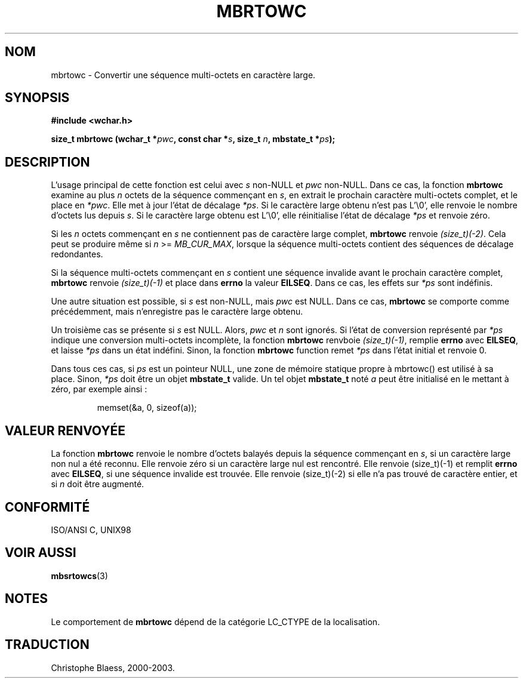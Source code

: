 .\" Copyright (c) Bruno Haible <haible@clisp.cons.org>
.\"
.\" This is free documentation; you can redistribute it and/or
.\" modify it under the terms of the GNU General Public License as
.\" published by the Free Software Foundation; either version 2 of
.\" the License, or (at your option) any later version.
.\"
.\" References consulted:
.\"   GNU glibc-2 source code and manual
.\"   Dinkumware C library reference http://www.dinkumware.com/
.\"   OpenGroup's Single Unix specification http://www.UNIX-systems.org/online.html
.\"   ISO/IEC 9899:1999
.\"
.\" Traduction 29/08/2000 par Christophe Blaess (ccb@club-internet.fr)
.\" LDP 1.30
.\" MàJ 21/07/2003 LDP-1.56
.TH MBRTOWC 3 "21 juillet 2003" LDP "Manuel du programmeur Linux"
.SH NOM
mbrtowc \- Convertir une séquence multi-octets en caractère large.
.SH SYNOPSIS
.nf
.B #include <wchar.h>
.sp
.BI "size_t mbrtowc (wchar_t *" pwc ", const char *" s ", size_t " n ", mbstate_t *" ps );
.fi
.SH DESCRIPTION
L'usage principal de cette fonction est celui avec \fIs\fP non-NULL et \fIpwc\fP non-NULL.
Dans ce cas, la fonction \fBmbrtowc\fP examine au plus \fIn\fP octets de la séquence commençant en \fIs\fP,
en extrait le prochain caractère multi-octets complet, et le place en \fI*pwc\fP.
Elle met à jour l'état de décalage \fI*ps\fP. Si le caractère large obtenu n'est pas L'\\0', elle renvoie
le nombre d'octets lus depuis \fIs\fP. Si le caractère large obtenu est L'\\0', elle réinitialise
l'état de décalage \fI*ps\fP et renvoie zéro.
.PP
Si les \fIn\fP octets commençant en \fIs\fP ne contiennent pas de caractère large complet, \fBmbrtowc\fP
renvoie \fI(size_t)(-2)\fP. Cela peut se produire même si \fIn\fP >= \fIMB_CUR_MAX\fP, lorsque la séquence multi-octets
contient des séquences de décalage redondantes.
.PP
Si la séquence multi-octets commençant en \fIs\fP contient une séquence invalide avant le prochain
caractère complet, \fBmbrtowc\fP renvoie \fI(size_t)(-1)\fP et place dans \fBerrno\fP la valeur \fBEILSEQ\fP.
Dans ce cas, les effets sur \fI*ps\fP sont indéfinis.
.PP
Une autre situation est possible, si \fIs\fP est non-NULL, mais \fIpwc\fP est NULL. Dans ce cas, \fBmbrtowc\fP
se comporte comme précédemment, mais n'enregistre pas le caractère large obtenu.
.PP
Un troisième cas se présente si \fIs\fP est NULL. Alors, \fIpwc\fP et \fIn\fP sont
ignorés. Si l'état de conversion représenté par \fI*ps\fP indique une conversion
multi-octets incomplète, la fonction \fBmbrtowc\fP renvboie
\fI(size_t)(-1)\fP, remplie \fBerrno\fP avec \fBEILSEQ\fP, et
laisse \fI*ps\fP dans un état indéfini. Sinon, la fonction \fBmbrtowc\fP function
remet \fI*ps\fP dans l'état initial et renvoie 0.
.PP
Dans tous ces cas, si \fIps\fP est un pointeur NULL, une zone de mémoire statique
propre à mbrtowc() est utilisé à sa place.
Sinon, \fI*ps\fP doit être un objet \fBmbstate_t\fP valide.
Un tel objet \fBmbstate_t\fP noté \fIa\fP peut être initialisé
en le mettant à zéro, par exemple ainsi\ :
.sp
.RS
memset(&a, 0, sizeof(a));
.RE
.SH "VALEUR RENVOYÉE"
La fonction \fBmbrtowc\fP renvoie le nombre d'octets balayés depuis la séquence commençant en \fIs\fP, si
un caractère large non nul a été reconnu. Elle renvoie zéro si un caractère large nul est rencontré.
Elle renvoie (size_t)(-1) et remplit \fBerrno\fP avec \fBEILSEQ\fP, si une séquence invalide est trouvée.
Elle renvoie (size_t)(-2) si elle n'a pas trouvé de caractère entier, et si \fIn\fP doit être augmenté.
.SH "CONFORMITÉ"
ISO/ANSI C, UNIX98
.SH "VOIR AUSSI"
.BR mbsrtowcs (3)
.SH NOTES
Le comportement de \fBmbrtowc\fP dépend de la catégorie LC_CTYPE de la localisation.
.SH TRADUCTION
Christophe Blaess, 2000-2003.

